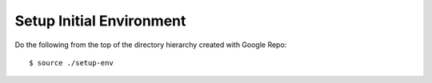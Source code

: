 ===========================
 Setup Initial Environment
===========================

Do the following from the top of the directory hierarchy created with Google
Repo::

    $ source ./setup-env
